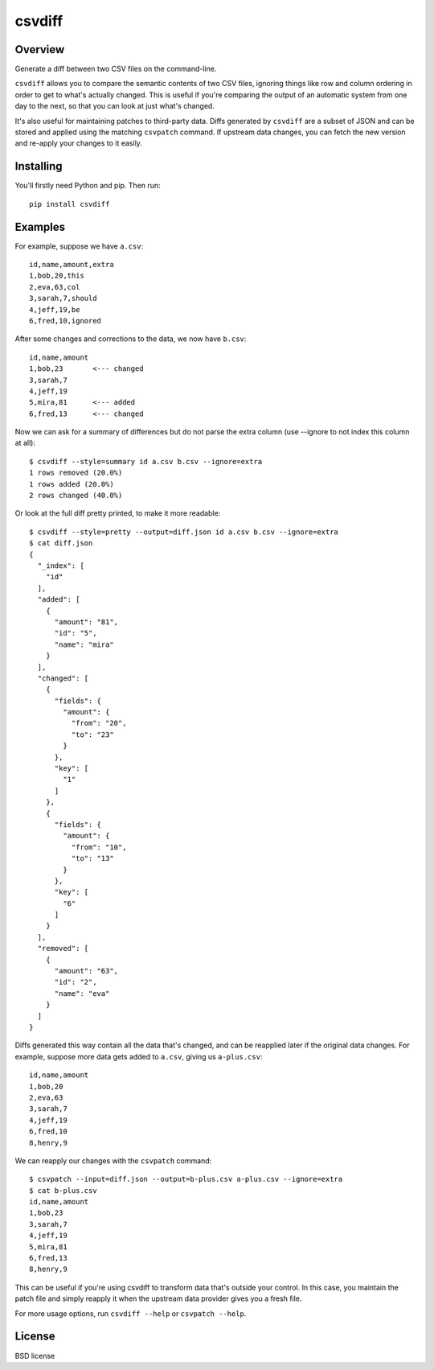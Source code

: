 ===============================
csvdiff
===============================

.. image:: https://badge.fury.io/py/csvdiff.png
    :target: http://badge.fury.io/py/csvdiff

.. image:: https://travis-ci.org/larsyencken/csvdiff.png?branch=master
        :target: https://travis-ci.org/larsyencken/csvdiff

.. image:: https://pypip.in/d/csvdiff/badge.png
        :target: https://crate.io/packages/csvdiff

Overview
--------

Generate a diff between two CSV files on the command-line.

``csvdiff`` allows you to compare the semantic contents of two CSV files, ignoring things like row and column ordering in order to get to what's actually changed. This is useful if you're comparing the output of an automatic system from one day to the next, so that you can look at just what's changed.

It's also useful for maintaining patches to third-party data. Diffs generated by ``csvdiff`` are a subset of JSON and can be stored and applied using the matching ``csvpatch`` command. If upstream data changes, you can fetch the new version and re-apply your changes to it easily.

Installing
----------

You'll firstly need Python and pip. Then run::

    pip install csvdiff

Examples
--------

For example, suppose we have ``a.csv``::

    id,name,amount,extra
    1,bob,20,this
    2,eva,63,col
    3,sarah,7,should
    4,jeff,19,be
    6,fred,10,ignored

After some changes and corrections to the data, we now have ``b.csv``::

    id,name,amount
    1,bob,23       <--- changed
    3,sarah,7
    4,jeff,19
    5,mira,81      <--- added
    6,fred,13      <--- changed

Now we can ask for a summary of differences but do not parse the extra column (use --ignore to not index this column at all)::

    $ csvdiff --style=summary id a.csv b.csv --ignore=extra
    1 rows removed (20.0%)
    1 rows added (20.0%)
    2 rows changed (40.0%)

Or look at the full diff pretty printed, to make it more readable::

    $ csvdiff --style=pretty --output=diff.json id a.csv b.csv --ignore=extra
    $ cat diff.json
    {
      "_index": [
        "id"
      ],
      "added": [
        {
          "amount": "81",
          "id": "5",
          "name": "mira"
        }
      ],
      "changed": [
        {
          "fields": {
            "amount": {
              "from": "20",
              "to": "23"
            }
          },
          "key": [
            "1"
          ]
        },
        {
          "fields": {
            "amount": {
              "from": "10",
              "to": "13"
            }
          },
          "key": [
            "6"
          ]
        }
      ],
      "removed": [
        {
          "amount": "63",
          "id": "2",
          "name": "eva"
        }
      ]
    }

Diffs generated this way contain all the data that's changed, and can be reapplied later if the original data changes. For example, suppose more data gets added to ``a.csv``, giving us ``a-plus.csv``::

    id,name,amount
    1,bob,20
    2,eva,63
    3,sarah,7
    4,jeff,19
    6,fred,10
    8,henry,9

We can reapply our changes with the ``csvpatch`` command::

    $ csvpatch --input=diff.json --output=b-plus.csv a-plus.csv --ignore=extra
    $ cat b-plus.csv
    id,name,amount
    1,bob,23
    3,sarah,7
    4,jeff,19
    5,mira,81
    6,fred,13
    8,henry,9

This can be useful if you're using csvdiff to transform data that's outside your control. In this case, you maintain the patch file and simply reapply it when the upstream data provider gives you a fresh file.

For more usage options, run ``csvdiff --help`` or ``csvpatch --help``.

License
-------

BSD license
